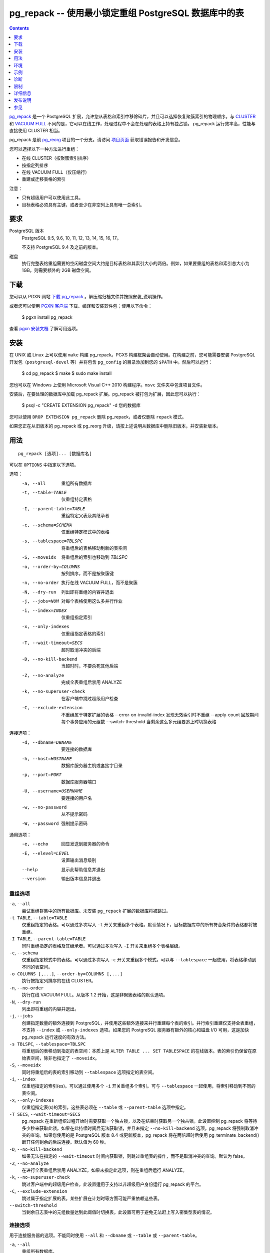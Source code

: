 pg_repack -- 使用最小锁定重组 PostgreSQL 数据库中的表
==================================================

.. contents::
    :depth: 1
    :backlinks: none

pg_repack_ 是一个 PostgreSQL 扩展，允许您从表格和索引中移除碎片，并且可以选择恢复聚簇索引的物理顺序。与 CLUSTER_ 和 `VACUUM FULL`_ 不同的是，它可以在线工作，处理过程中不会在处理的表格上持有独占锁。
pg_repack 运行效率高，性能与直接使用 CLUSTER 相当。

pg_repack 是前 pg_reorg_ 项目的一个分支。请访问 `项目页面`_ 获取错误报告和开发信息。

您可以选择以下一种方法进行重组：

* 在线 CLUSTER（按聚簇索引排序）
* 按指定列排序
* 在线 VACUUM FULL（仅压缩行）
* 重建或迁移表格的索引

注意：

* 只有超级用户可以使用此工具。
* 目标表格必须具有主键，或者至少在非空列上具有唯一总索引。

.. _pg_repack: https://reorg.github.io/pg_repack
.. _CLUSTER: http://www.postgresql.org/docs/current/static/sql-cluster.html
.. _VACUUM FULL: VACUUM_
.. _VACUUM: http://www.postgresql.org/docs/current/static/sql-vacuum.html
.. _项目页面: https://github.com/reorg/pg_repack
.. _pg_reorg: https://github.com/reorg/pg_reorg


要求
------------

PostgreSQL 版本
    PostgreSQL 9.5, 9.6, 10, 11, 12, 13, 14, 15, 16, 17。

    不支持 PostgreSQL 9.4 及之前的版本。

磁盘
    执行完整表格重组需要的空闲磁盘空间大约是目标表格和其索引大小的两倍。例如，如果要重组的表格和索引总大小为 1GB，则需要额外的 2GB 磁盘空间。

下载
--------

您可以从 PGXN 网站 `下载 pg_repack`__ 。解压缩归档文件并按照安装_说明操作。

.. __: http://pgxn.org/dist/pg_repack/

或者您可以使用 `PGXN 客户端`_ 下载、编译和安装软件包；使用以下命令：

    $ pgxn install pg_repack

查看 `pgxn 安装文档`__ 了解可用选项。

.. _PGXN 客户端: https://pgxn.github.io/pgxnclient/
.. __: https://pgxn.github.io/pgxnclient/usage.html#pgxn-install


安装
------------

在 UNIX 或 Linux 上可以使用 ``make`` 构建 pg_repack。PGXS 构建框架会自动使用。在构建之前，您可能需要安装 PostgreSQL 开发包（``postgresql-devel`` 等）并将包含 ``pg_config`` 的目录添加到您的 ``$PATH`` 中。然后可以运行：

    $ cd pg_repack
    $ make
    $ sudo make install

您也可以在 Windows 上使用 Microsoft Visual C++ 2010 构建程序。``msvc`` 文件夹中包含项目文件。

安装后，在要处理的数据库中加载 pg_repack 扩展。pg_repack 被打包为扩展，因此您可以执行：

    $ psql -c "CREATE EXTENSION pg_repack" -d 您的数据库

您可以使用 ``DROP EXTENSION pg_repack`` 删除 pg_repack，或者仅删除 ``repack`` 模式。

如果您正在从旧版本的 pg_repack 或 pg_reorg 升级，请按上述说明从数据库中删除旧版本，并安装新版本。


用法
-----

::

    pg_repack [选项]... [数据库名]

可以在 ``OPTIONS`` 中指定以下选项。

选项：
  -a, --all                     重组所有数据库
  -t, --table=TABLE             仅重组特定表格
  -I, --parent-table=TABLE      重组特定父表及其继承者
  -c, --schema=SCHEMA           仅重组特定模式中的表格
  -s, --tablespace=TBLSPC       将重组后的表格移动到新的表空间
  -S, --moveidx                 将重组后的索引也移动到 *TBLSPC*
  -o, --order-by=COLUMNS        按列排序，而不是按聚簇键
  -n, --no-order                执行在线 VACUUM FULL，而不是聚簇
  -N, --dry-run                 列出即将重组的内容并退出
  -j, --jobs=NUM                对每个表格使用这么多并行作业
  -i, --index=INDEX             仅重组指定索引
  -x, --only-indexes            仅重组指定表格的索引
  -T, --wait-timeout=SECS       超时取消冲突的后端
  -D, --no-kill-backend         当超时时，不要杀死其他后端
  -Z, --no-analyze              完成全表重组后禁用 ANALYZE
  -k, --no-superuser-check      在客户端中跳过超级用户检查
  -C, --exclude-extension       不重组属于特定扩展的表格
      --error-on-invalid-index  发现无效索引时不重组
      --apply-count             回放期间每个事务应用的元组数
      --switch-threshold        当剩余这么多元组要追上时切换表格

连接选项：
  -d, --dbname=DBNAME           要连接的数据库
  -h, --host=HOSTNAME           数据库服务器主机或套接字目录
  -p, --port=PORT               数据库服务器端口
  -U, --username=USERNAME       要连接的用户名
  -w, --no-password             从不提示密码
  -W, --password                强制提示密码

通用选项：
  -e, --echo                    回显发送到服务器的命令
  -E, --elevel=LEVEL            设置输出消息级别
  --help                        显示此帮助信息并退出
  --version                     输出版本信息并退出


重组选项
^^^^^^^^^^^^^

``-a``, ``--all``
    尝试重组群集中的所有数据库。未安装 ``pg_repack`` 扩展的数据库将被跳过。

``-t TABLE``, ``--table=TABLE``
    仅重组指定的表格。可以通过多次写入 ``-t`` 开关来重组多个表格。默认情况下，目标数据库中的所有符合条件的表格都将被重组。

``-I TABLE``, ``--parent-table=TABLE``
    同时重组指定的表格及其继承者。可以通过多次写入 ``-I`` 开关来重组多个表格层级。

``-c``, ``--schema``
    仅重组指定模式中的表格。可以通过多次写入 ``-c`` 开关来重组多个模式。可以与 ``--tablespace`` 一起使用，将表格移动到不同的表空间。

``-o COLUMNS [,...]``, ``--order-by=COLUMNS [,...]``
    执行按指定列排序的在线 CLUSTER。

``-n``, ``--no-order``
    执行在线 VACUUM FULL。从版本 1.2 开始，这是非聚簇表格的默认选项。

``-N``, ``--dry-run``
    列出即将重组的内容并退出。


``-j``, ``--jobs``
    创建指定数量的额外连接到 PostgreSQL，并使用这些额外连接来并行重建每个表的索引。并行索引重建仅支持全表重组，不支持 ``--index`` 或 ``--only-indexes`` 选项。如果您的 PostgreSQL 服务器有额外的核心和磁盘 I/O 可用，这是加快 pg_repack 运行速度的有效方法。


``-s TBLSPC``, ``--tablespace=TBLSPC``
    将重组后的表移动到指定的表空间：本质上是 ``ALTER TABLE ... SET TABLESPACE`` 的在线版本。表的索引仍保留在原始表空间，除非也指定了 ``--moveidx``。


``-S``, ``--moveidx``
    同时将重组后的表的索引移动到 ``--tablespace`` 选项指定的表空间。

``-i``, ``--index``
    仅重组指定的索引(es)。可以通过使用多个 ``-i`` 开关重组多个索引。可与 ``--tablespace`` 一起使用，将索引移动到不同的表空间。

``-x``, ``--only-indexes``
    仅重组指定表(s)的索引，这些表必须在 ``--table`` 或 ``--parent-table`` 选项中指定。

``-T SECS``, ``--wait-timeout=SECS``
    pg_repack 在重新组织过程开始时需要获取一个独占锁，以及在结束时获取另一个独占锁。此设置控制 pg_repack 将等待多少秒来获取此锁。如果在此持续时间后无法获取锁，并且未指定 ``--no-kill-backend`` 选项，pg_repack 将强制取消冲突的查询。如果您使用的是 PostgreSQL 版本 8.4 或更新版本，pg_repack 将在两倍超时后使用 pg_terminate_backend() 断开任何剩余的后端连接。默认值为 60 秒。

``-D``, ``--no-kill-backend``
    如果无法在指定的 ``--wait-timeout`` 时间内获取锁，则跳过重组表的操作，而不是取消冲突的查询。默认为 false。

``-Z``, ``--no-analyze``
    在进行全表重组后禁用 ANALYZE。如果未指定此选项，则在重组后运行 ANALYZE。

``-k``, ``--no-superuser-check``
    跳过客户端中的超级用户检查。此设置适用于支持以非超级用户身份运行 pg_repack 的平台。

``-C``, ``--exclude-extension``
    跳过属于指定扩展的表。某些扩展在计划时等方面可能严重依赖这些表。

``--switch-threshold``
    当剩余日志表中的元组数量达到此阈值时切换表。此设置可用于避免无法赶上写入密集型表的情况。

连接选项
^^^^^^^^

用于连接服务器的选项。不能同时使用 ``--all`` 和 ``--dbname`` 或 ``--table`` 或 ``--parent-table``。

``-a``, ``--all``
    重组所有数据库。

``-d DBNAME``, ``--dbname=DBNAME``
    指定要重组的数据库的名称。如果未指定此选项且未使用 ``-a``（或 ``--all``），则从环境变量 PGDATABASE 中读取数据库名称。如果未设置该变量，则使用连接时指定的用户名。

``-h HOSTNAME``, ``--host=HOSTNAME``
    指定运行服务器的机器的主机名。如果值以斜杠开头，则用作 Unix 域套接字的目录。

``-p PORT``, ``--port=PORT``
    指定服务器用于侦听连接的 TCP 端口或本地 Unix 域套接字文件扩展。

``-U USERNAME``, ``--username=USERNAME``
    要连接的用户名。

``-w``, ``--no-password``
    永远不要发出密码提示。如果服务器需要密码验证，而且没有其他途径（如 ``.pgpass`` 文件）可用密码，则连接尝试将失败。此选项在批处理作业和脚本中很有用，其中没有用户输入密码。

``-W``, ``--password``
    强制程序在连接到数据库之前提示输入密码。

    此选项从不是必需的，因为如果服务器要求密码验证，程序将自动提示输入密码。但是，pg_repack 将浪费一个连接尝试以确定服务器需要密码。在某些情况下，输入 ``-W`` 可以避免多余的连接尝试。

通用选项
^^^^^^^^

``-e``, ``--echo``
    回显发送到服务器的命令。

``-E LEVEL``, ``--elevel=LEVEL``
    选择输出消息的级别，可从 ``DEBUG``, ``INFO``, ``NOTICE``,
    ``WARNING``, ``ERROR``, ``LOG``, ``FATAL``, ``PANIC`` 中选择。默认为 ``INFO``。

``--help``
    显示程序的使用说明。

``--version``
    显示程序的版本号。

环境
----

``PGDATABASE``, ``PGHOST``, ``PGPORT``, ``PGUSER``
    默认连接参数

    此实用工具与大多数其他 PostgreSQL 实用工具一样，还使用由 libpq 支持的环境变量（参见 `环境变量`__）。

    .. __: http://www.postgresql.org/docs/current/static/libpq-envars.html


示例
----

在数据库``test``中对所有已集群表执行在线 CLUSTER 操作，并对所有非集群表执行在线 VACUUM FULL 操作::

    $ pg_repack test

在数据库``test``中对表``foo``和``bar``执行在线 VACUUM FULL 操作（忽略可能的集群索引）::

    $ pg_repack --no-order --table foo --table bar test

将表``foo``的所有索引移动到表空间``tbs``::

    $ pg_repack -d test --table foo --only-indexes --tablespace tbs

将指定的索引移动到表空间``tbs``::

    $ pg_repack -d test --index idx --tablespace tbs


诊断
----

当 pg_repack 失败时会报告错误消息。以下列表显示了错误的原因。

在致命错误后，您需要手动清理。要进行清理，只需从数据库中删除 pg_repack，然后重新安装：对于 PostgreSQL 9.1 及之后的版本，在发生错误的数据库中执行 ``DROP EXTENSION pg_repack CASCADE``，然后执行 ``CREATE EXTENSION pg_repack``；对于早期版本，加载脚本 ``$SHAREDIR/contrib/uninstall_pg_repack.sql`` 到发生错误的数据库中，然后再次加载 ``$SHAREDIR/contrib/pg_repack.sql``。

.. class:: diag

INFO: 数据库 "db" 被跳过：pg_repack 在数据库中未安装
    当指定 ``--all`` 选项时，未在数据库中安装 pg_repack。

    在数据库中创建 pg_repack 扩展。

ERROR: pg_repack 在数据库中未安装
    未在 ``--dbname`` 指定的数据库中安装 pg_repack。

    在数据库中创建 pg_repack 扩展。

ERROR: 程序 'pg_repack V1' 与数据库库 'pg_repack V2' 不匹配
    ``pg_repack`` 二进制文件与数据库库（``.so`` 或 ``.dll``）不匹配。

    不匹配可能是由于 ``$PATH`` 中错误的二进制文件或错误的数据库地址。检查程序目录和数据库；如果它们符合预期，则可能需要重复 pg_repack 安装。

ERROR: 扩展 'pg_repack V1' 所需版本为 'pg_repack V2'
    数据库中找到的 SQL 扩展与 pg_repack 程序所需版本不匹配。

    您应该从数据库中删除扩展，然后按照安装_部分的描述重新加载它。

ERROR: 表 "table" 必须具有主键或非空唯一键
    目标表未定义主键或任何唯一约束。

    在表上定义主键或唯一约束。

ERROR: 查询失败：ERROR: 列 "col" 不存在
    目标表未包含 ``--order-by`` 选项指定的列。

    指定现有列。

WARNING: 表 "tbl" 已存在名为 repack_trigger 的触发器
    该触发器可能在先前尝试运行 pg_repack 时安装在表上，并由于某些原因未能清理临时对象。

    您可以通过删除并重新创建扩展来移除所有临时对象：详细信息请参阅安装_部分。

ERROR: 可能有另一个 pg_repack 命令正在表上运行。请稍后重试。
    当两个并发的 pg_repack 命令在同一表上运行时，可能会发生死锁。因此，请稍后再试运行该命令。

WARNING: 无法创建索引 "schema"."index_xxxxx"，该索引已存在
    DETAIL: 先前的 pg_repack 留下了一个无效索引可能是由于之前的 pg_repack 作业未能清理的。请使用 DROP INDEX "schema"."index_xxxxx" 删除此索引，然后重试。

    似乎是 pg_repack 留下的临时索引，我们不希望自己冒险删除此索引。如果确实是旧的 pg_repack 作业创建的索引未能得到清理，您应该使用 DROP INDEX 并再次尝试 repack 命令。


限制
----

pg_repack 具有以下限制。

临时表
^^^^^^

pg_repack 无法重新组织临时表。

GiST 索引
^^^^^^^^^

pg_repack 无法通过 GiST 索引对表进行集群。

DDL 命令
^^^^^^^^

在 pg_repack 工作时，您将无法对目标表执行 DDL 命令，**除了** VACUUM 或 ANALYZE。在全表 repack 过程中，pg_repack 将在目标表上保持 ACCESS SHARE 锁，以强制执行此限制。

如果您使用的是 1.1.8 或更早版本，当 pg_repack 在运行时，请勿尝试在目标表上执行任何 DDL 命令。在许多情况下，pg_repack 将失败并正确回滚，但在这些较早版本中，可能会导致数据损坏。


详细信息
--------

全表 Repack
^^^^^^^^^^^

要执行全表 repack，pg_repack 将：

1. 创建一个日志表来记录对原始表所做的更改
2. 在原始表上添加触发器，将 INSERT、UPDATE 和 DELETE 记录到我们的日志表中
3. 创建一个包含旧表中所有行的新表
4. 在新表上构建索引
5. 将累积在日志表中的所有更改应用到新表中
6. 使用系统目录交换表，包括索引和 toast 表
7. 删除原始表

pg_repack 仅在初始设置（步骤 1 和 2）期间和最终交换和删除阶段（步骤 6 和 7）短暂持有 ACCESS EXCLUSIVE 锁。在其余时间内，pg_repack 只需在原始表上持有 ACCESS SHARE 锁，这意味着 INSERT、UPDATE 和 DELETE 可以像往常一样进行。


仅索引 Repack
^^^^^^^^^^^^^^

要执行仅索引 repack，pg_repack 将：

1. 使用与旧索引定义匹配的 CONCURRENTLY，在表上创建新索引
2. 在系统目录中用新索引替换旧索引
3. 删除旧索引

并发创建索引会带来一些注意事项，请参阅 `文档`__ 了解详细信息。

    .. __: http://www.postgresql.org/docs/current/static/sql-createindex.html#SQL-CREATEINDEX-CONCURRENTLY
```


发布说明
--------

* pg_repack 1.5.1

  * 添加对 PostgreSQL 17 的支持
  * 修复 repack_trigger 中 OID 格式类型错误（问题 #380）
  * 修复 repack.primary_keys 对 NOT NULL 检查的问题（问题 #282）
  * 修复处理需要引号标识符的表空间名称（问题 #386）
  * 用 ``PQconnectdbParams()`` 替换 ``PQconnectdb()``（问题 #382）
  * 添加 ``--apply-count`` 选项（问题 #392）
  * 在 ``--only-indexes`` 选项下不包括声明性分区表（问题 #389）
  * 修复可能同时处理相同 relfilenode 的两个并发 VACUUM 的问题（问题 #399）
  * 在重试获取 AccessShareLock 时使用保存点（问题 #383）
  * 修复交换 relfrozenxid、relfrozenxid 和 relallvisible 的问题（问题 #377, #157）

* pg_repack 1.5.0

  * 添加对 PostgreSQL 16 的支持
  * 修复可能的 SQL 注入漏洞（问题 #368）
  * 支持更长的密码长度（问题 #357）
  * 修复空密码时的无限循环（问题 #354）
  * 添加 ``--switch-threshold`` 选项（问题 #347）
  * 修复在使用无效关系时 ``get_order_by()`` 中的崩溃（问题 #321）
  * 添加对先前使用 `VACUUM FULL` 重写并且对所有列使用 storage=plain 的表的支持（问题 #313）
  * 更谨慎地获取锁（问题 #298）

* pg_repack 1.4.8

  * 添加对 PostgreSQL 15 的支持
  * 修复声明性分区表上的 --parent-table 问题（问题 #288）
  * 从错误日志中删除连接信息（问题 #285）

* pg_repack 1.4.7

  * 添加对 PostgreSQL 14 的支持

* pg_repack 1.4.6

  * 添加对 PostgreSQL 13 的支持
  * 放弃对 9.4 版本之前 PostgreSQL 的支持

* pg_repack 1.4.5

  * 添加对 PostgreSQL 12 的支持
  * 修复公共模式中具有操作符的索引并行处理问题

* pg_repack 1.4.4

  * 添加对 PostgreSQL 11 的支持（问题 #181）
  * 删除重复的密码提示（问题 #184）

* pg_repack 1.4.3

  * 修复可能的 CVE-2018-1058 攻击路径（问题 #168）
  * 在 PostgreSQL 的 CVE-2018-1058 更改后修复 "unexpected index definition"（问题 #169）
  * 在最近的 Ubuntu 包中构建修复（问题 #179）

* pg_repack 1.4.2

  * 添加 PostgreSQL 10 的支持（问题 #120）
  * 修复 DROP INDEX CONCURRENTLY 不能在事务块内运行的错误（问题 #129）

* pg_repack 1.4.1

  * 修复破损的 ``--order-by`` 选项（问题 #138）

* pg_repack 1.4

  * 添加对 PostgreSQL 9.6 的支持，放弃对 9.1 版本之前的支持
  * 使用 ``AFTER`` 触发器解决 ``INSERT CONFLICT`` 的并发问题（问题 #106）
  * 添加 ``--no-kill-backend`` 选项（问题 #108）
  * 添加 ``--no-superuser-check`` 选项（问题 #114）
  * 添加 ``--exclude-extension`` 选项（#97）
  * 添加 ``--parent-table`` 选项（#117）
  * 在重组的表上恢复 TOAST 存储参数（问题 #10）
  * 在重组的表中恢复列的存储类型（问题 #94）

* pg_repack 1.3.4

  * 在删除原始表之前获取独占锁（问题 #81）
  * 不尝试重组未记录日志的表（问题 #71）

* pg_repack 1.3.3

  * 添加对 PostgreSQL 9.5 的支持
  * 修复当中断 pg_repack 命令时可能发生死锁的问题（问题 #55）
  * 当 pg_repack 使用 ``--help`` 和 ``--version`` 被调用时修复退出代码
  * 添加日语语言用户手册

* pg_repack 1.3.2

  * 当中断 pg_repack 命令时清理临时对象
  * 修复 pg_statsinfo 与 pg_repack 共享库加载时可能的崩溃（问题 #43）

* pg_repack 1.3.1

  * 添加对 PostgreSQL 9.4 的支持

* pg_repack 1.3

  * 添加 ``--schema`` 以仅重组指定的模式（问题 #20）
  * 添加 ``--dry-run`` 进行试运行（问题 #21）
  * 修复大于 2B OID 值的咨询锁定（问题 #30）
  * 避免在其他会话锁定待重组表时可能发生的死锁（问题 #32）
  * 提高对执行 sql_pop DELETEs 时的性能
  * 尝试避免 pg_repack 在处理持续大量表变更时花费太长时间的问题

* pg_repack 1.2

  * 支持 PostgreSQL 9.3
  * 添加 ``--tablespace`` 和 ``--moveidx`` 选项以执行在线 SET TABLESPACE
  * 添加 ``--index`` 以仅重组指定的索引
  * 添加 ``--only-indexes`` 以仅重组指定表的索引
  * 添加 ``--jobs`` 选项以进行并行操作
  * 不要求在非集群表上执行 VACUUM FULL 时使用 ``--no-order``（pg_repack 问题 #6）
  * 不等待其他数据库中持有的锁（pg_repack 问题 #11）
  * Bugfix: 正确处理具有 DESC、NULL FIRST/LAST、COLLATE 等选项的键索引（pg_repack 问题 #3）
  * 修复删除时的数据损坏 bug（pg_repack 问题 #23）
  * 更加有用的程序输出和错误消息

* pg_repack 1.1.8

  * 添加对 PostgreSQL 9.2 的支持
  * 在 PostgreSQL 9.1 和之后添加 CREATE EXTENSION 支持
  * 在等待事务完成时向用户提供反馈（pg_reorg 问题 #5）
  * Bugfix: 允许在新晋升的流复制从库上运行（pg_reorg 问题 #1）
  * Bugfix: 修复 pg_repack 与 Slony 2.0/2.1 之间的交互（pg_reorg 问题 #4）
  * Bugfix: 正确转义列名（pg_reorg 问题 #6）
  * Bugfix: 避免重新创建无效索引或选择它们作为键（pg_reorg 问题 #9）
  * Bugfix: 永不选择部分索引作为主键（pg_reorg 问题 #22）

* pg_reorg 1.1.7 (2011-08-07)

  * Bugfix: 使用重新组织的表的 VIEW 和 FUNCTION 可能会损坏，该表具有已删除列。
  * 支持 PostgreSQL 9.1 和 9.2dev。（但尚未支持 EXTENSION）


参见
--------

* `clusterdb <http://www.postgresql.org/docs/current/static/app-clusterdb.html>`__
* `vacuumdb <http://www.postgresql.org/docs/current/static/app-vacuumdb.html>`__
